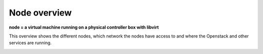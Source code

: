 =============
Node overview
=============

**node = a virtual machine running on a physical controller box with libvirt**

This overview shows the different nodes, which network the nodes have access to
and where the Openstack and other services are running.

.. image:: images/nodes.png
   :target: ../_images/nodes.png
